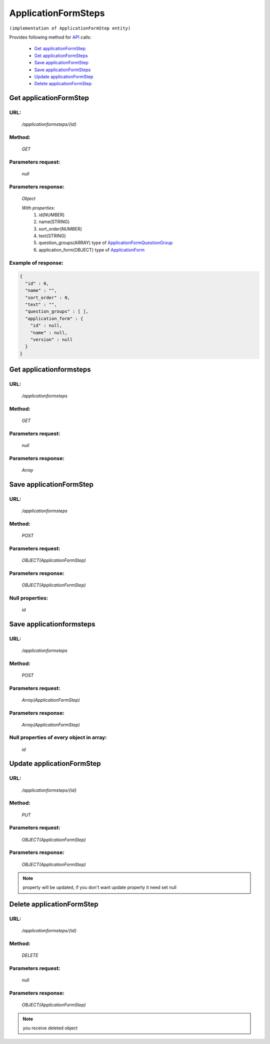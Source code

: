 ﻿ApplicationFormSteps
====================

``(implementation of ApplicationFormStep entity)``

Provides following method for `API <index.html>`_ calls:

    * `Get applicationFormStep`_
    * `Get applicationFormSteps`_
    * `Save applicationFormStep`_
    * `Save applicationFormSteps`_
    * `Update applicationFormStep`_
    * `Delete applicationFormStep`_

.. _`Get applicationFormStep`:

Get applicationFormStep
-----------------------

URL:
~~~~
    */applicationformsteps/{id}*

Method:
~~~~~~~
    *GET*

Parameters request:
~~~~~~~~~~~~~~~~~~~
    *null*

Parameters response:
~~~~~~~~~~~~~~~~~~~~
    *Object*

    *With properties:*
        #. id(NUMBER)
        #. name(STRING)
        #. sort_order(NUMBER)
        #. text(STRING)
        #. question_groups(ARRAY)
           type of `ApplicationFormQuestionGroup <http://docs.ivis.se/en/latest/api/applicationformquestiongroup.html>`_
        #. application_form(OBJECT)
           type of `ApplicationForm <http://docs.ivis.se/en/latest/api/applicationform.html>`_

Example of response:
~~~~~~~~~~~~~~~~~~~~

.. code-block:: json

    {
      "id" : 0,
      "name" : "",
      "sort_order" : 0,
      "text" : "",
      "question_groups" : [ ],
      "application_form" : {
        "id" : null,
        "name" : null,
        "version" : null
      }
    }

.. _`Get applicationformsteps`:

Get applicationformsteps
------------------------

URL:
~~~~
    */applicationformsteps*

Method:
~~~~~~~
    *GET*

Parameters request:
~~~~~~~~~~~~~~~~~~~
    *null*

Parameters response:
~~~~~~~~~~~~~~~~~~~~
    *Array*

.. seealso::

    Array consists of objects from `Get applicationFormStep`_ method

Save applicationFormStep
------------------------

URL:
~~~~
    */applicationformsteps*

Method:
~~~~~~~
    *POST*

Parameters request:
~~~~~~~~~~~~~~~~~~~
    *OBJECT(ApplicationFormStep)*

Parameters response:
~~~~~~~~~~~~~~~~~~~~
    *OBJECT(ApplicationFormStep)*

Null properties:
~~~~~~~~~~~~~~~~
    *id*

Save applicationformsteps
-------------------------

URL:
~~~~
    */applicationformsteps*

Method:
~~~~~~~
    *POST*

Parameters request:
~~~~~~~~~~~~~~~~~~~
    *Array(ApplicationFormStep)*

Parameters response:
~~~~~~~~~~~~~~~~~~~~
    *Array(ApplicationFormStep)*
Null properties of every object in array:
~~~~~~~~~~~~~~~~~~~~~~~~~~~~~~~~~~~~~~~~~
    *id*

.. _`Update applicationFormStep`:

Update applicationFormStep
--------------------------

URL:
~~~~
    */applicationformsteps/{id}*

Method:
~~~~~~~
    *PUT*

Parameters request:
~~~~~~~~~~~~~~~~~~~
    *OBJECT(ApplicationFormStep)*

Parameters response:
~~~~~~~~~~~~~~~~~~~~
    *OBJECT(ApplicationFormStep)*

.. note::

    property will be updated, if you don't want update property it need set null

.. _`Delete applicationFormStep`:

Delete applicationFormStep
--------------------------

URL:
~~~~
    */applicationformsteps/{id}*

Method:
~~~~~~~
    *DELETE*

Parameters request:
~~~~~~~~~~~~~~~~~~~
    *null*

Parameters response:
~~~~~~~~~~~~~~~~~~~~
    *OBJECT(ApplicationFormStep)*

.. note::

    you receive deleted object


